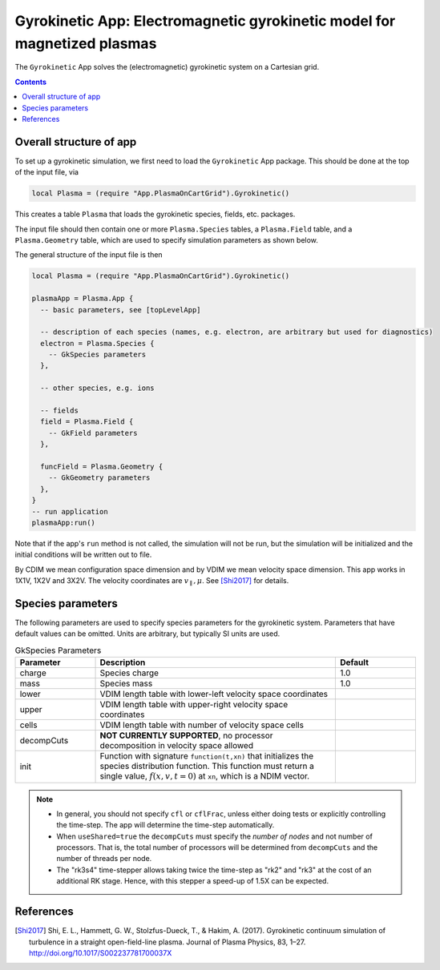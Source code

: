 .. highlight:: lua

.. _gk_app:

Gyrokinetic App: Electromagnetic gyrokinetic model for magnetized plasmas
+++++++++++++++++++++++++++++++++++++++++++++++++++++++++++++++++++++++++

The ``Gyrokinetic`` App solves the (electromagnetic) gyrokinetic system on a
Cartesian grid.

.. contents::

Overall structure of app
------------------------

To set up a gyrokinetic simulation, we first need to load the ``Gyrokinetic`` App package.
This should be done at the top of the input file, via

.. code-block:: lua

  local Plasma = (require "App.PlasmaOnCartGrid").Gyrokinetic()

This creates a table ``Plasma`` that loads the gyrokinetic species, fields, etc. packages.

The input file should then contain one or more ``Plasma.Species`` tables,
a ``Plasma.Field`` table, and a ``Plasma.Geometry`` table, which are used to specify
simulation parameters as shown below.

The general structure of the input file is then

.. code-block:: lua

  local Plasma = (require "App.PlasmaOnCartGrid").Gyrokinetic()

  plasmaApp = Plasma.App {  
    -- basic parameters, see [topLevelApp]

    -- description of each species (names, e.g. electron, are arbitrary but used for diagnostics)
    electron = Plasma.Species {
      -- GkSpecies parameters
    },

    -- other species, e.g. ions

    -- fields 
    field = Plasma.Field {  
      -- GkField parameters
    },

    funcField = Plasma.Geometry {
      -- GkGeometry parameters
    },
  }
  -- run application
  plasmaApp:run()

Note that if the app's ``run`` method is not called, the simulation
will not be run, but the simulation will be initialized and the
initial conditions will be written out to file.

By CDIM we mean configuration space dimension and by VDIM we mean
velocity space dimension. This app works in 1X1V, 1X2V and 3X2V. The
velocity coordinates are :math:`v_\parallel, \mu`. See [Shi2017]_ for
details.
  
Species parameters
----------------
  
The following parameters are used to specify species parameters for the gyrokinetic system. 
Parameters that have default values can be omitted. Units are arbitrary, but typically SI units are used.

.. list-table:: GkSpecies Parameters
   :widths: 20, 60, 20
   :header-rows: 1

   * - Parameter
     - Description
     - Default
   * - charge
     - Species charge
     - 1.0
   * - mass
     - Species mass
     - 1.0
   * - lower
     - VDIM length table with lower-left velocity space coordinates
     -
   * - upper
     - VDIM length table with upper-right velocity space coordinates
     -
   * - cells
     - VDIM length table with number of velocity space cells
     -
   * - decompCuts
     - **NOT CURRENTLY SUPPORTED**, no processor decomposition in velocity space allowed
     - 
   * - init
     - Function with signature ``function(t,xn)`` that initializes the
       species distribution function. This function must return a
       single value, :math:`f(x,v,t=0)` at ``xn``, which is a NDIM
       vector.
     - 

.. note::

   - In general, you should not specify ``cfl`` or ``cflFrac``,
     unless either doing tests or explicitly controlling the
     time-step. The app will determine the time-step automatically.
   - When ``useShared=true`` the ``decompCuts`` must specify the
     *number of nodes* and not number of processors. That is, the total
     number of processors will be determined from ``decompCuts`` and
     the number of threads per node.
   - The "rk3s4" time-stepper allows taking twice the time-step as
     "rk2" and "rk3" at the cost of an additional RK stage. Hence,
     with this stepper a speed-up of 1.5X can be expected.


References
----------

.. [Shi2017] Shi, E. L., Hammett, G. W., Stolzfus-Dueck, T., &
   Hakim, A. (2017). Gyrokinetic continuum simulation of turbulence in
   a straight open-field-line plasma. Journal of Plasma Physics, 83,
   1–27. http://doi.org/10.1017/S002237781700037X
